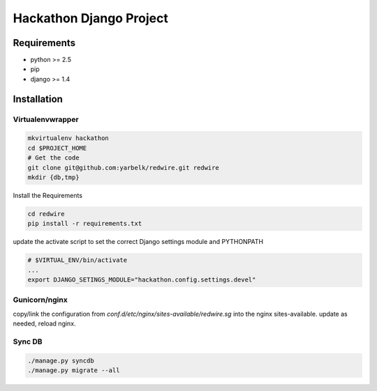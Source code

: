 ==============================================================================
 Hackathon Django Project
==============================================================================

Requirements
------------

* python >= 2.5
* pip
* django >= 1.4

Installation
------------

Virtualenvwrapper
~~~~~~~~~~~~~~~~~

.. code:: bash

    mkvirtualenv hackathon
    cd $PROJECT_HOME
    # Get the code
    git clone git@github.com:yarbelk/redwire.git redwire
    mkdir {db,tmp}


Install the Requirements

.. code:: bash

    cd redwire
    pip install -r requirements.txt

update the activate script to set the correct Django settings module and
PYTHONPATH

.. code:: bash

    # $VIRTUAL_ENV/bin/activate
    ...
    export DJANGO_SETINGS_MODULE="hackathon.config.settings.devel"


Gunicorn/nginx
~~~~~~~~~~~~~~

copy/link the configuration  from `conf.d/etc/nginx/sites-available/redwire.sg`
into the nginx sites-available.  update as needed, reload nginx.

Sync DB
~~~~~~~

.. code:: bash

    ./manage.py syncdb
    ./manage.py migrate --all
